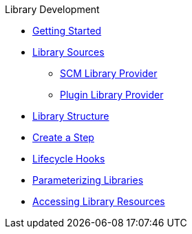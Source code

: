 .Library Development
* xref:getting_started.adoc[Getting Started]
* xref:library_sources/library_sources.adoc[Library Sources]
** xref:library_sources/scm_library_provider.adoc[SCM Library Provider]
** xref:library_sources/plugin_library_provider.adoc[Plugin Library Provider]
* xref:library_structure.adoc[Library Structure]
* xref:steps.adoc[Create a Step]
* xref:lifecycle_hooks.adoc[Lifecycle Hooks]
* xref:parameterizing_libraries.adoc[Parameterizing Libraries]
* xref:library_resources.adoc[Accessing Library Resources]